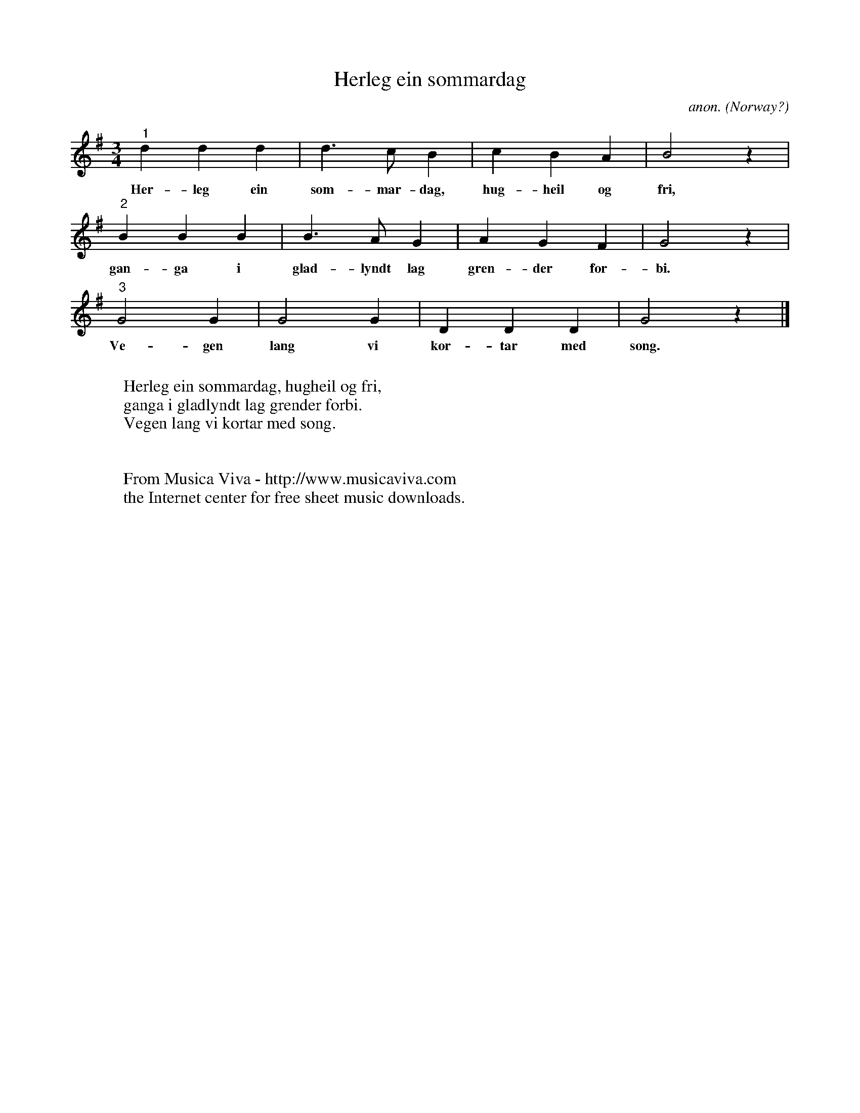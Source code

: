 X:3089
T:Herleg ein sommardag
C:anon.
O:Norway?
R:Round
Z:Transcribed by Frank Nordberg - http://www.musicaviva.com
F:http://abc.musicaviva.com/tunes/norway/herleg-ein-sommardag/herleg-ein-sommardag-1.abc
M:3/4
L:1/4
K:G
"^1"ddd|d>cB|cBA|B2 z|
w:Her-leg ein som-mar-dag, hug-heil og fri,
"^2"BBB|B>AG|AGF|G2 z|
w:gan-ga i glad-lyndt lag gren-der for-bi.
"^3"G2G|G2G|DDD|G2 z|]
w:Ve-gen lang vi kor-tar med song.
W:
W:Herleg ein sommardag, hugheil og fri,
W:ganga i gladlyndt lag grender forbi.
W:Vegen lang vi kortar med song.
W:
W:
W:  From Musica Viva - http://www.musicaviva.com
W:  the Internet center for free sheet music downloads.

